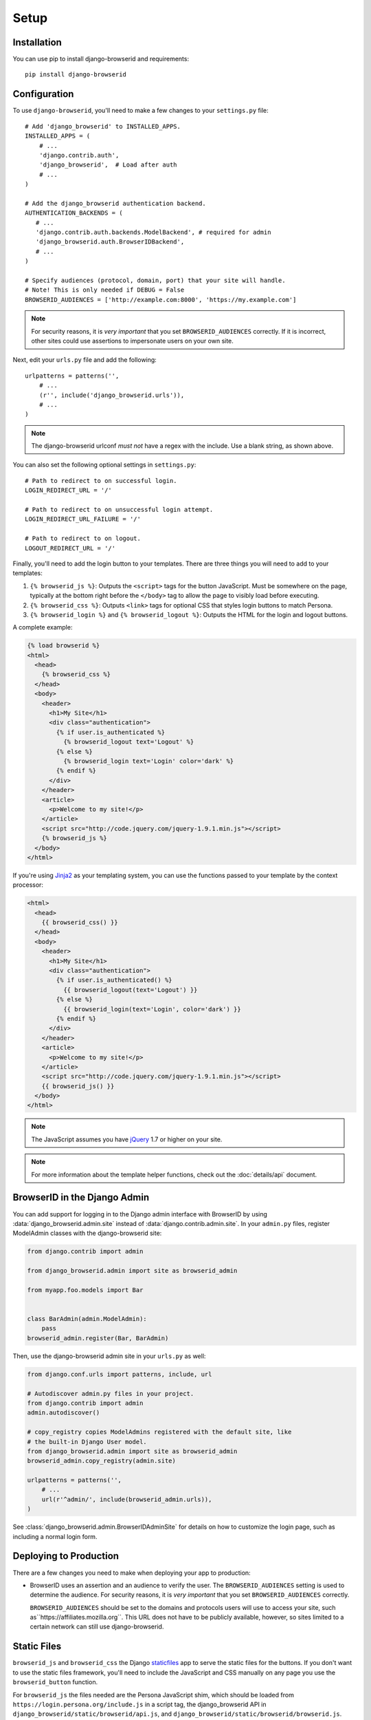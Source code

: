 Setup
=====

Installation
------------
You can use pip to install django-browserid and requirements::

    pip install django-browserid


Configuration
-------------
To use ``django-browserid``, you'll need to make a few changes to your
``settings.py`` file::

    # Add 'django_browserid' to INSTALLED_APPS.
    INSTALLED_APPS = (
        # ...
        'django.contrib.auth',
        'django_browserid',  # Load after auth
        # ...
    )

    # Add the django_browserid authentication backend.
    AUTHENTICATION_BACKENDS = (
       # ...
       'django.contrib.auth.backends.ModelBackend', # required for admin
       'django_browserid.auth.BrowserIDBackend',
       # ...
    )

    # Specify audiences (protocol, domain, port) that your site will handle.
    # Note! This is only needed if DEBUG = False
    BROWSERID_AUDIENCES = ['http://example.com:8000', 'https://my.example.com']

.. note:: For security reasons, it is *very important* that you set
   ``BROWSERID_AUDIENCES`` correctly. If it is incorrect, other sites could use
   assertions to impersonate users on your own site.

Next, edit your ``urls.py`` file and add the following::

    urlpatterns = patterns('',
        # ...
        (r'', include('django_browserid.urls')),
        # ...
    )

.. note:: The django-browserid urlconf *must not* have a regex with the
   include. Use a blank string, as shown above.

You can also set the following optional settings in ``settings.py``::

    # Path to redirect to on successful login.
    LOGIN_REDIRECT_URL = '/'

    # Path to redirect to on unsuccessful login attempt.
    LOGIN_REDIRECT_URL_FAILURE = '/'

    # Path to redirect to on logout.
    LOGOUT_REDIRECT_URL = '/'

Finally, you'll need to add the login button to your templates. There are three
things you will need to add to your templates:

1.  ``{% browserid_js %}``: Outputs the ``<script>`` tags for the button
    JavaScript. Must be somewhere on the page, typically at the bottom right
    before the ``</body>`` tag to allow the page to visibly load before
    executing.

2.  ``{% browserid_css %}``: Outputs ``<link>`` tags for optional CSS that
    styles login buttons to match Persona.

3.  ``{% browserid_login %}`` and ``{% browserid_logout %}``: Outputs the HTML
    for the login and logout buttons.

A complete example:

.. code-block:: html+django

    {% load browserid %}
    <html>
      <head>
        {% browserid_css %}
      </head>
      <body>
        <header>
          <h1>My Site</h1>
          <div class="authentication">
            {% if user.is_authenticated %}
              {% browserid_logout text='Logout' %}
            {% else %}
              {% browserid_login text='Login' color='dark' %}
            {% endif %}
          </div>
        </header>
        <article>
          <p>Welcome to my site!</p>
        </article>
        <script src="http://code.jquery.com/jquery-1.9.1.min.js"></script>
        {% browserid_js %}
      </body>
    </html>

If you're using `Jinja2`_ as your templating system, you can use the functions
passed to your template by the context processor:

.. code-block:: html+jinja

    <html>
      <head>
        {{ browserid_css() }}
      </head>
      <body>
        <header>
          <h1>My Site</h1>
          <div class="authentication">
            {% if user.is_authenticated() %}
              {{ browserid_logout(text='Logout') }}
            {% else %}
              {{ browserid_login(text='Login', color='dark') }}
            {% endif %}
          </div>
        </header>
        <article>
          <p>Welcome to my site!</p>
        </article>
        <script src="http://code.jquery.com/jquery-1.9.1.min.js"></script>
        {{ browserid_js() }}
      </body>
    </html>

.. note:: The JavaScript assumes you have `jQuery`_ 1.7 or higher on your site.

.. note:: For more information about the template helper functions, check out
   the :doc:`details/api` document.

.. _jQuery: http://jquery.com/
.. _Jinja2: http://jinja.pocoo.org/
.. _`Context Processor documentation`: https://docs.djangoproject.com/en/dev/ref/settings/#template-context-processors


BrowserID in the Django Admin
-----------------------------
You can add support for logging in to the Django admin interface with BrowserID
by using :data:`django_browserid.admin.site` instead of
:data:`django.contrib.admin.site`. In your ``admin.py`` files, register
ModelAdmin classes with the django-browserid site:

.. code-block:: python

    from django.contrib import admin

    from django_browserid.admin import site as browserid_admin

    from myapp.foo.models import Bar


    class BarAdmin(admin.ModelAdmin):
        pass
    browserid_admin.register(Bar, BarAdmin)

Then, use the django-browserid admin site in your ``urls.py`` as well:

.. code-block:: python

    from django.conf.urls import patterns, include, url

    # Autodiscover admin.py files in your project.
    from django.contrib import admin
    admin.autodiscover()

    # copy_registry copies ModelAdmins registered with the default site, like
    # the built-in Django User model.
    from django_browserid.admin import site as browserid_admin
    browserid_admin.copy_registry(admin.site)

    urlpatterns = patterns('',
        # ...
        url(r'^admin/', include(browserid_admin.urls)),
    )

See :class:`django_browserid.admin.BrowserIDAdminSite` for details on how to
customize the login page, such as including a normal login form.


Deploying to Production
-----------------------
There are a few changes you need to make when deploying your app to production:

- BrowserID uses an assertion and an audience to verify the user. The
  ``BROWSERID_AUDIENCES`` setting is used to determine the audience. For
  security reasons, it is *very important* that you set ``BROWSERID_AUDIENCES``
  correctly.

  ``BROWSERID_AUDIENCES`` should be set to the domains and protocols
  users will use to access your site, such as``https://affiliates.mozilla.org``.
  This URL does not have to be publicly available, however, so sites limited to
  a certain network can still use django-browserid.


Static Files
------------
``browserid_js`` and ``browserid_css`` the Django `staticfiles`_ app to serve
the static files for the buttons. If you don't want to use the static files
framework, you'll need to include the JavaScript and CSS manually on any page
you use the ``browserid_button`` function.

For ``browserid_js`` the files needed are the Persona JavaScript shim, which
should be loaded from
``https://login.persona.org/include.js`` in a script tag, the django_browserid
API in ``django_browserid/static/browserid/api.js``, and
``django_browserid/static/browserid/browserid.js``.

For ``browserid_css`` the file needed is
``django_browserid/static/browserid/persona-buttons.css``, which is also part of
the django-browserid library.

.. _staticfiles: https://docs.djangoproject.com/en/dev/howto/static-files/


Content Security Policy
-----------------------
If your site uses `Content Security Policy`_, you will have to add directives
to allow the external persona.org JavaScript, as well as an iframe used as part
of the login process.

If you're using `django-csp`_, the following settings will work::

    CSP_SCRIPT_SRC = ("'self'", 'https://login.persona.org')
    CSP_FRAME_SRC = ("'self'", 'https://login.persona.org')

.. _Content Security Policy: https://developer.mozilla.org/en/Security/CSP
.. _django-csp: https://github.com/mozilla/django-csp


Alternate Template Languages (Jingo/Jinja)
------------------------------------------
If you are using a library like `Jingo`_ in order to use a template language
besides the Django template language, you may need to configure the library to
use the Django template language for django-browserid templates. With Jingo,
you can do this using the ``JINGO_EXCLUDE_APPS`` setting::

    JINGO_EXCLUDE_APPS = ('browserid',)

.. _Jingo: https://github.com/jbalogh/jingo


Troubleshooting Issues
----------------------
If you run into any issues while setting up django-browserid, try the following
steps:

1. Check for any warnings in the server log. You may have to edit your
   development server's logging settings to output ``django_browserid`` log
   entries. Here's an example ``LOGGING`` setup to start with::

       LOGGING = {
           'version': 1,
           'handlers': {
               'console':{
                   'level': 'DEBUG',
                   'class': 'logging.StreamHandler'
               },
           },
           'loggers': {
               'django_browserid': {
                   'handlers': ['console'],
                   'level': 'DEBUG',
               }
           },
        }

2. Check the :doc:`details/troubleshooting` document for commonly-reported
   issues.

3. Ask for help in the `#webdev`_ channel on irc.mozilla.org.

4. Post an issue on the `django-browserid Issue Tracker`_.

.. _#webdev: http://chat.mibbit.com/?channel=%23chat&server=irc.mozilla.org
.. _django-browserid Issue Tracker: https://github.com/mozilla/django-browserid/issues
